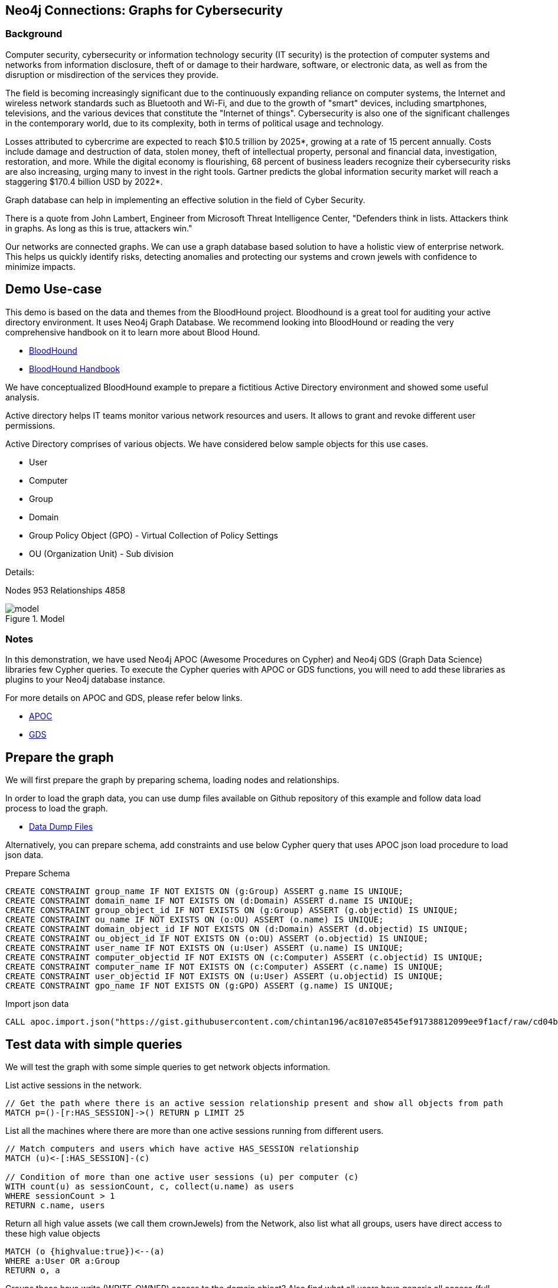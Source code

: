 == Neo4j Connections: Graphs for Cybersecurity
:name: cybersecurity
:long-name: Neo4j Connections: Graphs for Cybersecurity
:description: Cybersecurity, Active Directory environment auditing and analysis of possible attack paths using graph
:icon: font
:tags: Cybersecurity, ITSecurity, ActiveDirectory, Auditing, Attack Paths Analysis, AD Management
:author: Neo4j
:model: model.svg
:example: example.svg
:attack-path: attack-path-preview.svg
:user-attack-path: user-attack-path.svg
:dump: https://github.com/neo4j-graph-examples/entity-resolution/tree/main/data
:nodes: 953
:relationships: 4858
:img: img

=== Background
Computer security, cybersecurity or information technology security (IT security) is the protection of computer systems and networks from information disclosure, theft of or damage to their hardware, software, or electronic data, as well as from the disruption or misdirection of the services they provide.

The field is becoming increasingly significant due to the continuously expanding reliance on computer systems, the Internet and wireless network standards such as Bluetooth and Wi-Fi, and due to the growth of "smart" devices, including smartphones, televisions, and the various devices that constitute the "Internet of things". Cybersecurity is also one of the significant challenges in the contemporary world, due to its complexity, both in terms of political usage and technology.

Losses attributed to cybercrime are expected to reach $10.5 trillion by 2025*, growing at a rate of 15 percent annually. Costs include damage and destruction of data, stolen money, theft of intellectual property, personal and financial data, investigation, restoration, and more. While the digital economy is flourishing, 68 percent of business leaders recognize their cybersecurity risks are also increasing, urging many to invest in the right tools. Gartner predicts the global information security market will reach a staggering $170.4 billion USD by 2022*.

Graph database can help in implementing an effective solution in the field of Cyber Security.

There is a quote from John Lambert, Engineer from Microsoft Threat Intelligence Center,
"Defenders think in lists. Attackers think in graphs. As long as this is true, attackers win."

Our networks are connected graphs. We can use a graph database based solution to have a holistic view of enterprise network. 
This helps us quickly identify risks, detecting anomalies and protecting our systems and crown jewels with confidence to minimize impacts.

== Demo Use-case
This demo is based on the data and themes from the BloodHound project. Bloodhound is a great tool for auditing your active directory environment. It uses Neo4j Graph Database. We recommend looking into BloodHound or reading the very comprehensive handbook on it to learn more about Blood Hound.

* https://github.com/BloodHoundAD/BloodHound[BloodHound^]
* https://ernw.de/download/BloodHoundWorkshop/ERNW_DogWhispererHandbook.pdf[BloodHound Handbook^]

We have conceptualized BloodHound example to prepare a fictitious Active Directory environment and showed some useful analysis.

Active directory helps IT teams monitor various network resources and users. It allows to grant and revoke different user permissions.

Active Directory comprises of various objects. We have considered below sample objects for this use cases.

* User
* Computer
* Group
* Domain
* Group Policy Object (GPO) - Virtual Collection of Policy Settings
* OU (Organization Unit) - Sub division

Details:

Nodes {nodes} Relationships {relationships}

.Model
image::{img}/{model}[]

=== Notes
In this demonstration, we have used Neo4j APOC (Awesome Procedures on Cypher) and Neo4j GDS (Graph Data Science) libraries few Cypher queries.
To execute the Cypher queries with APOC or GDS functions, you will need to add these libraries as plugins to your Neo4j database instance.

For more details on APOC and GDS, please refer below links.

* https://neo4j.com/developer/neo4j-apoc/[APOC^]
* https://neo4j.com/docs/graph-data-science/current/[GDS^]

== Prepare the graph
We will first prepare the graph by preparing schema, loading nodes and relationships. 

In order to load the graph data, you can use dump files available on Github repository of this example and follow data load process to load the graph. 

* https://github.com/neo4j-graph-examples/graphs-for-cybersecurity/tree/main/data[Data Dump Files^]

Alternatively, you can prepare schema, add constraints and use below Cypher query that uses APOC json load procedure to load json data.

Prepare Schema

[source,cypher]
----
CREATE CONSTRAINT group_name IF NOT EXISTS ON (g:Group) ASSERT g.name IS UNIQUE;
CREATE CONSTRAINT domain_name IF NOT EXISTS ON (d:Domain) ASSERT d.name IS UNIQUE;
CREATE CONSTRAINT group_object_id IF NOT EXISTS ON (g:Group) ASSERT (g.objectid) IS UNIQUE;
CREATE CONSTRAINT ou_name IF NOT EXISTS ON (o:OU) ASSERT (o.name) IS UNIQUE;
CREATE CONSTRAINT domain_object_id IF NOT EXISTS ON (d:Domain) ASSERT (d.objectid) IS UNIQUE;
CREATE CONSTRAINT ou_object_id IF NOT EXISTS ON (o:OU) ASSERT (o.objectid) IS UNIQUE;
CREATE CONSTRAINT user_name IF NOT EXISTS ON (u:User) ASSERT (u.name) IS UNIQUE;
CREATE CONSTRAINT computer_objectid IF NOT EXISTS ON (c:Computer) ASSERT (c.objectid) IS UNIQUE;
CREATE CONSTRAINT computer_name IF NOT EXISTS ON (c:Computer) ASSERT (c.name) IS UNIQUE;
CREATE CONSTRAINT user_objectid IF NOT EXISTS ON (u:User) ASSERT (u.objectid) IS UNIQUE;
CREATE CONSTRAINT gpo_name IF NOT EXISTS ON (g:GPO) ASSERT (g.name) IS UNIQUE;
----

Import json data
[source,cypher]
----
CALL apoc.import.json("https://gist.githubusercontent.com/chintan196/ac8107e8545ef91738812099ee9f1acf/raw/cd04ba54bf07b1065b5c30e25b90a68da2c76700/ad-data")
----

== Test data with simple queries
We will test the graph with some simple queries to get network objects information.

List active sessions in the network.
[source,cypher]
----
// Get the path where there is an active session relationship present and show all objects from path
MATCH p=()-[r:HAS_SESSION]->() RETURN p LIMIT 25
----

List all the machines where there are more than one active sessions running from different users.
[source,cypher]
----
// Match computers and users which have active HAS_SESSION relationship
MATCH (u)<-[:HAS_SESSION]-(c)

// Condition of more than one active user sessions (u) per computer (c)
WITH count(u) as sessionCount, c, collect(u.name) as users
WHERE sessionCount > 1
RETURN c.name, users
----

Return all high value assets (we call them crownJewels) from the Network, also list what all groups, users have direct access to these high value objects
[source,cypher]
----
MATCH (o {highvalue:true})<--(a)
WHERE a:User OR a:Group
RETURN o, a
----

Groups those have write (WRITE_OWNER) access to the domain object? Also find what all users have generic all access (full rights) from these groups
[source,cypher]
----
MATCH (d:Domain { name: 'TestCompany.Local' })<-[:WRITE_OWNER]-(g:Group) 
MATCH (g)-[:GENERIC_ALL]->(u:User)
RETURN d, g, u LIMIT 25
----


Get all users who have RDP access, and the computer where they the access. 
Some Users have RDP access for self, some users have RDP access available through groups they are part of (inherited).
[source,cypher]
----
CALL
{
// Get users who have direct RDP access to machines
MATCH p=(:User)-[:CAN_RDP]->(:Computer) RETURN p

UNION ALL

// Users who got RDP access via groups (or group hierarchy) they are member of, this will check relationship levels upto 2 levels
MATCH p =(:User)-[:MEMBER_OF]->(:Group)-[:MEMBER_OF*0..2]->(:Group)-[:CAN_RDP]->(:Computer) RETURN p
}

// Return full paths
RETURN p LIMIT 50
----

== Analyzing possible attack paths

Cyber security nowadays is seeing a zero trust shift of network defense. This approach allows organization to restrict access controls to network, apps and environment without sacrificing performance and user experience. Zero trust approach trusts on one.
Using Neo4j graph and its data science features, we can identify all possible threat paths (or attack paths) based on access. 

In a simple term, analyze any path that a user can take to reach to a high value resource in the network. Check, is this access (path) necessary? 
Not necessary? These unwanted access paths can be revoked or controlled. 

We are using the Dijkstra source target algorithm here.

* https://neo4j.com/docs/graph-data-science/current/algorithms/dijkstra-source-target/[Dijkstra Source-Target^]

=== Prepare Graph
Below cypher will prepare an in memory graph projection for our analysis. 
Using "gds.graph.create.cypher" method, we will create a graph projection using cypher query. 
For finding attack paths, we have to include all nodes and relationships GDS analysis.
So instead of explicitly specifying all node labels and relationship types, we have a provision to specify cypher queries which produde all nodes and relationships.
[source,cypher]
----
// Build projection
CALL gds.graph.create.cypher("attackPaths",

// Include all node labels
"MATCH (n) RETURN id(n) AS id",
   
// Include all relationship types
"MATCH (a)-[r]->(b) RETURN id(a) AS source, id(b) AS target"
);
----

=== Preview attack paths

Now we try to figure out all possible attack paths. For this, let us take one particular user and check what all high value objects (or crown jewels) this user can reach directly or indirectly?

All these paths can be termed as possible attack paths.

For example- How many paths are possible from the user "PiedadFlatley255@TestCompany.Local" to the high value resources like Domain, Domain Controller and Domain Admin group?

[source,cypher]
----
MATCH (u:User {name:'PiedadFlatley255@TestCompany.Local' })
WITH u

// Match a high value object (we call it "crown jewel")
MATCH (crownJewel {highvalue:true})
WITH u, id(crownJewel) AS crownJewelId

// Get shortest paths from user to the crown jewel object
CALL gds.shortestPath.dijkstra.stream("attackPaths", {
    sourceNode: id(u), 
    targetNode: crownJewelId
}) YIELD path
RETURN count(path)
----

Above cypher produces that the user can reach out upto 4 high value assets either directly or indirectly.

Now, lets check what are these high value assets and what are these possible attack paths?

[source,cypher]
----
MATCH (u:User {name:'PiedadFlatley255@TestCompany.Local' })
WITH u
MATCH (crownJewel {highvalue:true})
WITH u, id(crownJewel) AS crownJewelId
CALL gds.shortestPath.dijkstra.stream("attackPaths", {
    sourceNode: id(u), 
    targetNode: crownJewelId
}) YIELD path
RETURN path
----

This shows that user "Piedad Flatley" can reach out to Domain Admins group, Test Company domain, Domain Controllers and Enterprise Domain Controllers groups.

.Attack paths from a user to a high value asset
image::{img}/{attack-path}[]

Now, let us take a close look at one attack path. Check - How "Piedad Flatley" can reach upto ENTERPRISE DOMAIN CONTROLLERS group?

[source,cypher]
----
MATCH (u:User {name:'PiedadFlatley255@TestCompany.Local' })
WITH u

// Match on object id of the ENTERPRISE DOMAIN CONTROLLERS Group
MATCH (crownJewel :Group{highvalue:true, objectid: "TestCompany.Local-S-1-5-9"})
WITH u, id(crownJewel) AS crownJewelId
CALL gds.shortestPath.dijkstra.stream("attackPaths", {
    sourceNode: id(u), 
    targetNode: crownJewelId
}) YIELD path
RETURN path
----

.Attack paths from a user to a high value asset
image::{img}/{user-attack-path}[]

We can see that the user "Piedad Flatley" is a member of "Domain Admins" group, this group has admin access on computer "FLLABDC@TestCompany.Local". And this computer is a member of "ENTERPRISE DOMAIN CONTROLLERS" group.

This is how we can picturize the possible impact paths and mitigate risk to avoid unexpected threats.

== Materializing attack paths data
We saw possible attack paths from one user. What is the possible extent of this analysis? We can check similar possible attack paths in whole network.
[source,cypher]
----
// Match a high value object
MATCH (crownJewel {objectid:'S-1-5-21-883232822-274137685-4173207997-512'})
WITH id(crownJewel) AS crownJewelId

// Match all normal non-high value objects
MATCH (n) WHERE n.highvalue IS NULL
WITH id(n) AS sourceId, crownJewelId

// Get shortest paths from all non high value objects to the crown jewel object
CALL gds.shortestPath.dijkstra.stream("attackPaths", {
    sourceNode: sourceId, 
    targetNode: crownJewelId
}) YIELD sourceNode, targetNode, nodeIds
WITH nodeIds

// Pair one-one nodes from the path between crown jewel and normal object
UNWIND apoc.coll.pairsMin(gds.util.asNodes(nodeIds)) AS pair
WITH pair[0] AS a, pair[1] AS b
RETURN a.name, 'to', b.name LIMIT 10
----

In order to formalize this, for a possible risk mitigation,  we can materialize the attack paths by writing a relationship with name "ATTACK_PATH"
[source,cypher]
----
MATCH (crownJewel {objectid:'S-1-5-21-883232822-274137685-4173207997-512'})

WITH id(crownJewel) AS crownJewelId

MATCH (n) WHERE n.highvalue IS NULL

WITH id(n) AS sourceId, crownJewelId

CALL gds.shortestPath.dijkstra.stream("attackPaths", {
    sourceNode: sourceId, 
    targetNode: crownJewelId
}) YIELD sourceNode, targetNode, nodeIds
WITH nodeIds

// Pair one-one nodes from the path between crown jewel and normal object
UNWIND apoc.coll.pairsMin(gds.util.asNodes(nodeIds)) AS pair
WITH pair[0] AS a, pair[1] AS b

// Relationship -  path leading from a normal object to a high value object
MERGE (a)-[r:ATTACK_PATH]->(b)
RETURN count(r);
----

Check ATTACK_PATHS. 
[source,cypher]
----
MATCH p=()-[r:ATTACK_PATH]->() RETURN p LIMIT 25
----

So we took every possible node in question, and we materialized a very specific link between them which repesents possible hops of attack paths.

== More analysis: Weights of nodes through the attack paths
We generated and materialized possible attack paths in the network. Now we must know what all nodes (network objects) are at high risk or can be part of most of the possible attack paths?

For this, we can apply a little more analytics to the ATTACK_PATH paths, we are going to project them into analytics graph projection, run it through betweenness algorithm.

Betweenness centrality is a way of detecting the amount of influence a node has over the flow of information in a graph. It is often used to find nodes that serve as a bridge from one part of a graph to another.

We will assign betweenness score to nodes on ATTACK_PATH. This score can help us in determining who from the nodes are heavy headers in attack paths.

* https://neo4j.com/docs/graph-data-science/current/algorithms/betweenness-centrality/[Betweenness Centrality^]

First, we will create a in-memory graph projection for this. We will consider all node labels and ATTACK_PATH relationship.
[source,cypher]
----
CALL gds.graph.create('betweennessGraph', ['User', 'Group','Computer', 'Domain', 'GPO', 'OU'], 'ATTACK_PATH')
----

Second, we will estimate the memory usage for running this procedure on our projected data (nodes and relationships involved). 
[source,cypher]
----
CALL gds.betweenness.write.estimate('betweennessGraph', { writeProperty: 'betweenness' })
YIELD nodeCount, relationshipCount, bytesMin, bytesMax, requiredMemory
----

Third, we can run the betweenness procedure and stream results to see the weightage (betweenness score)
[source,cypher]
----
CALL gds.betweenness.stream('betweennessGraph')
YIELD nodeId, score
WITH gds.util.asNode(nodeId) AS n, score
RETURN n.name, collect(labels(n)), score order by score desc limit 100
----

Fourth, we can materialize this weights data by writing them as properties on respective nodes.
[source,cypher]
----
CALL gds.betweenness.write('betweennessGraph', { writeProperty: 'betweenness' })
YIELD centralityDistribution, nodePropertiesWritten
----

Finally, check users and groups which have much higher weights
[source,cypher]
----
MATCH (a)-[r:ATTACK_PATH]->(b)
WHERE a:User OR a:Group
RETURN a.name, labels(a), a.objectid, a.betweenness 
ORDER BY a.betweenness DESCENDING LIMIT 25
----

We can also visualize the attack paths and heavy weighed nodes in Neo4j Bloom to have some visual analytics over this data.

== Clear attack paths
You can clear the attack paths and projection data using below cypher
[source,cypher]
----
// Drop graphs
CALL gds.graph.list() YIELD graphName
CALL gds.graph.drop(graphName) YIELD graphName AS dropped
RETURN count(*);

// Drop attack paths
MATCH ()-[r:ATTACK_PATH]->() DELETE r;
----

== Next steps
=== Full Source Code Available on GitHub

* https://github.com/neo4j-graph-examples/cybersecurity[Source Code with Cypher and data dumps^]

* https://github.com/neo4j-graph-examples/[Other Example Datasets^]

=== Demo video for this use case
This use case was presented on 31 Mar, 2021.

* https://www.youtube.com/watch?v=2O2JfqeHJR4[Demo Link^]

=== More code

* pass:a[<a play-topic="movie-graph">Movie Graph</a> - actors & movies]
* pass:a[<a play-topic="cypher">Cypher</a> - query language fundamentals]

=== References

* https://github.com/BloodHoundAD/BloodHound[BloodHound^]
* https://ernw.de/download/BloodHoundWorkshop/ERNW_DogWhispererHandbook.pdf[Handbook PDF^]
* https://en.wikipedia.org/wiki/Computer_security[Cyber Security- Wikipedia^]
* https://neo4j.com/docs/bloom-user-guide/current/bloom-perspectives/[Neo4j Bloom Persectives^]
* https://neo4j.com/press-releases/neo4j-for-cybersecurity/[Neo4j for Cyber Security^]
* https://cybersecurityventures.com/hackerpocalypse-cybercrime-report-2016/[Hackerpocalypse Cybercrime Report-2016^]
* https://www.accenture.com/_acnmedia/pdf-96/accenture-2019-cost-of-cybercrime-study-final.pdf[Cost of Cybercrime Study^]
* https://www.gartner.com/en/documents/3889055/forecast-analysis-information-security-worldwide-2q18-up[Forecast Analysis: Information Security, Worldwide^]
* https://github.com/JohnLaTwC/Shared/blob/master/Defenders%20think%20in%20lists.%20Attackers%20think%20in%20graphs.%20As%20long%20as%20this%20is%20true%2C%20attackers%20win.md[Functional Post - John Lambert^]
* https://github.com/voutilad/BloodHound-Tools/tree/update-to-neo4j4[BloodHound Datacreator Library^]
